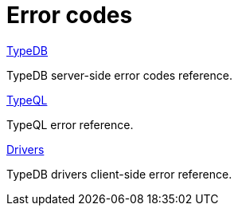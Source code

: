 = Error codes
:keywords: typedb, error, exception, error-code
:page-aliases: {page-component-version}@manual::error-codes/overview.adoc
:pageTitle: Error codes
:summary: Reference for error codes in TypeDB.
:page-no-toc: 1

[#_blank_heading]
== {blank}

[cols-2]
--
.xref:manual::error-codes/server.adoc[TypeDB]
[.clickable]
****
TypeDB server-side error codes reference.
****

.xref:manual::error-codes/typeql.adoc[TypeQL]
[.clickable]
****
TypeQL error reference.
****

.xref:manual::error-codes/driver.adoc[Drivers]
[.clickable]
****
TypeDB drivers client-side error reference.
****
--
